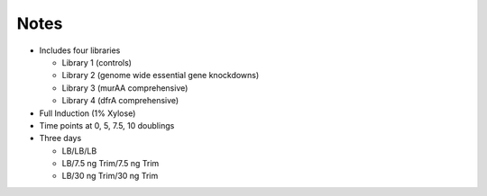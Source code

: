 Notes
=====

* Includes four libraries

  * Library 1 (controls)
  * Library 2 (genome wide essential gene knockdowns)
  * Library 3 (murAA comprehensive)
  * Library 4 (dfrA comprehensive)

* Full Induction (1% Xylose)
* Time points at 0, 5, 7.5, 10 doublings
* Three days

  * LB/LB/LB
  * LB/7.5 ng Trim/7.5 ng Trim
  * LB/30 ng Trim/30 ng Trim
